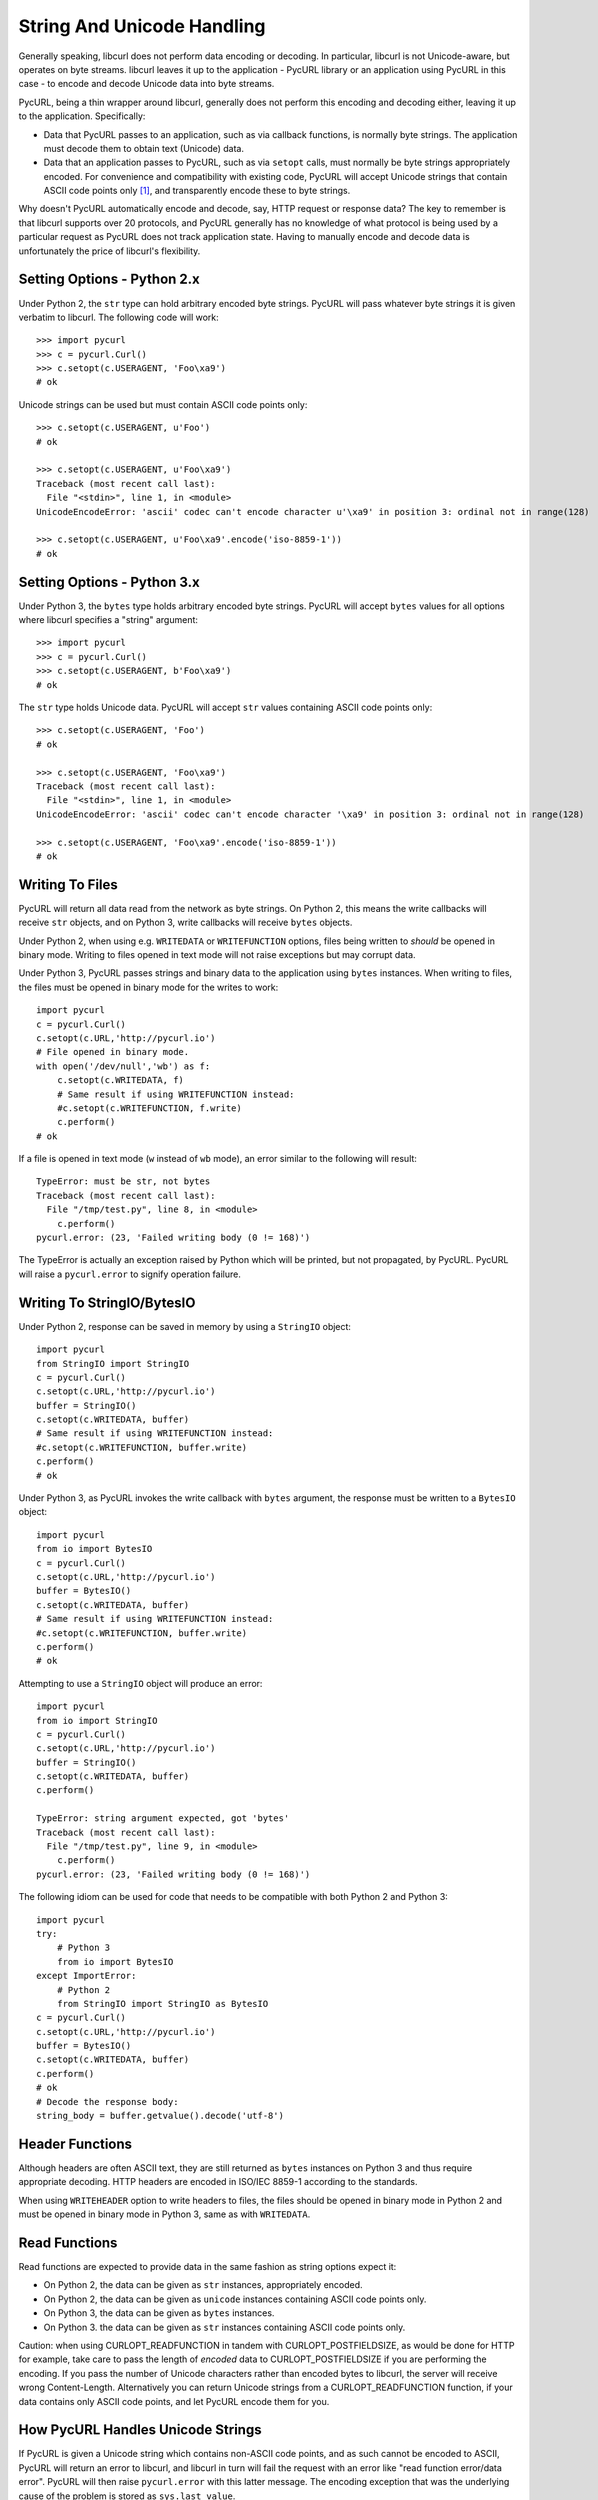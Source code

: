 .. _unicode:

String And Unicode Handling
===========================

Generally speaking, libcurl does not perform data encoding or decoding.
In particular, libcurl is not Unicode-aware, but operates on byte streams.
libcurl leaves it up to the application - PycURL library or an application
using PycURL in this case - to encode and decode Unicode data into byte streams.

PycURL, being a thin wrapper around libcurl, generally does not perform
this encoding and decoding either, leaving it up to the application.
Specifically:

- Data that PycURL passes to an application, such as via callback functions,
  is normally byte strings. The application must decode them to obtain text
  (Unicode) data.
- Data that an application passes to PycURL, such as via ``setopt`` calls,
  must normally be byte strings appropriately encoded. For convenience and
  compatibility with existing code, PycURL will accept Unicode strings that
  contain ASCII code points only [#ascii]_, and transparently encode these to
  byte strings.

Why doesn't PycURL automatically encode and decode, say, HTTP request or
response data? The key to remember is that libcurl supports over 20 protocols,
and PycURL generally has no knowledge of what protocol is being used by
a particular request as PycURL does not track application state. Having
to manually encode and decode data is unfortunately the price of libcurl's
flexibility.


Setting Options - Python 2.x
----------------------------

Under Python 2, the ``str`` type can hold arbitrary encoded byte strings.
PycURL will pass whatever byte strings it is given verbatim to libcurl.
The following code will work::

    >>> import pycurl
    >>> c = pycurl.Curl()
    >>> c.setopt(c.USERAGENT, 'Foo\xa9')
    # ok

Unicode strings can be used but must contain ASCII code points only::

    >>> c.setopt(c.USERAGENT, u'Foo')
    # ok

    >>> c.setopt(c.USERAGENT, u'Foo\xa9')
    Traceback (most recent call last):
      File "<stdin>", line 1, in <module>
    UnicodeEncodeError: 'ascii' codec can't encode character u'\xa9' in position 3: ordinal not in range(128)

    >>> c.setopt(c.USERAGENT, u'Foo\xa9'.encode('iso-8859-1'))
    # ok


Setting Options - Python 3.x
----------------------------

Under Python 3, the ``bytes`` type holds arbitrary encoded byte strings.
PycURL will accept ``bytes`` values for all options where libcurl specifies
a "string" argument::

    >>> import pycurl
    >>> c = pycurl.Curl()
    >>> c.setopt(c.USERAGENT, b'Foo\xa9')
    # ok

The ``str`` type holds Unicode data. PycURL will accept ``str`` values
containing ASCII code points only::

    >>> c.setopt(c.USERAGENT, 'Foo')
    # ok

    >>> c.setopt(c.USERAGENT, 'Foo\xa9')
    Traceback (most recent call last):
      File "<stdin>", line 1, in <module>
    UnicodeEncodeError: 'ascii' codec can't encode character '\xa9' in position 3: ordinal not in range(128)

    >>> c.setopt(c.USERAGENT, 'Foo\xa9'.encode('iso-8859-1'))
    # ok


Writing To Files
----------------

PycURL will return all data read from the network as byte strings. On Python 2,
this means the write callbacks will receive ``str`` objects, and
on Python 3, write callbacks will receive ``bytes`` objects.

Under Python 2, when using e.g. ``WRITEDATA`` or ``WRITEFUNCTION`` options,
files being written to *should* be opened in binary mode. Writing to files
opened in text mode will not raise exceptions but may corrupt data.

Under Python 3, PycURL passes strings and binary data to the application
using ``bytes`` instances. When writing to files, the files must be opened
in binary mode for the writes to work::

    import pycurl
    c = pycurl.Curl()
    c.setopt(c.URL,'http://pycurl.io')
    # File opened in binary mode.
    with open('/dev/null','wb') as f:
        c.setopt(c.WRITEDATA, f)
        # Same result if using WRITEFUNCTION instead:
        #c.setopt(c.WRITEFUNCTION, f.write)
        c.perform()
    # ok

If a file is opened in text mode (``w`` instead of ``wb`` mode), an error
similar to the following will result::

    TypeError: must be str, not bytes
    Traceback (most recent call last):
      File "/tmp/test.py", line 8, in <module>
        c.perform()
    pycurl.error: (23, 'Failed writing body (0 != 168)')

The TypeError is actually an exception raised by Python which will be printed,
but not propagated, by PycURL. PycURL will raise a ``pycurl.error`` to
signify operation failure.


Writing To StringIO/BytesIO
---------------------------

Under Python 2, response can be saved in memory by using a ``StringIO``
object::

    import pycurl
    from StringIO import StringIO
    c = pycurl.Curl()
    c.setopt(c.URL,'http://pycurl.io')
    buffer = StringIO()
    c.setopt(c.WRITEDATA, buffer)
    # Same result if using WRITEFUNCTION instead:
    #c.setopt(c.WRITEFUNCTION, buffer.write)
    c.perform()
    # ok

Under Python 3, as PycURL invokes the write callback with ``bytes`` argument,
the response must be written to a ``BytesIO`` object::

    import pycurl
    from io import BytesIO
    c = pycurl.Curl()
    c.setopt(c.URL,'http://pycurl.io')
    buffer = BytesIO()
    c.setopt(c.WRITEDATA, buffer)
    # Same result if using WRITEFUNCTION instead:
    #c.setopt(c.WRITEFUNCTION, buffer.write)
    c.perform()
    # ok

Attempting to use a ``StringIO`` object will produce an error::

    import pycurl
    from io import StringIO
    c = pycurl.Curl()
    c.setopt(c.URL,'http://pycurl.io')
    buffer = StringIO()
    c.setopt(c.WRITEDATA, buffer)
    c.perform()

    TypeError: string argument expected, got 'bytes'
    Traceback (most recent call last):
      File "/tmp/test.py", line 9, in <module>
        c.perform()
    pycurl.error: (23, 'Failed writing body (0 != 168)')

The following idiom can be used for code that needs to be compatible with both
Python 2 and Python 3::

    import pycurl
    try:
        # Python 3
        from io import BytesIO
    except ImportError:
        # Python 2
        from StringIO import StringIO as BytesIO
    c = pycurl.Curl()
    c.setopt(c.URL,'http://pycurl.io')
    buffer = BytesIO()
    c.setopt(c.WRITEDATA, buffer)
    c.perform()
    # ok
    # Decode the response body:
    string_body = buffer.getvalue().decode('utf-8')


Header Functions
----------------

Although headers are often ASCII text, they are still returned as
``bytes`` instances on Python 3 and thus require appropriate decoding.
HTTP headers are encoded in ISO/IEC 8859-1 according to the standards.

When using ``WRITEHEADER`` option to write headers to files, the files
should be opened in binary mode in Python 2 and must be opened in binary
mode in Python 3, same as with ``WRITEDATA``.


Read Functions
--------------

Read functions are expected to provide data in the same fashion as
string options expect it:

- On Python 2, the data can be given as ``str`` instances, appropriately
  encoded.
- On Python 2, the data can be given as ``unicode`` instances containing
  ASCII code points only.
- On Python 3, the data can be given as ``bytes`` instances.
- On Python 3. the data can be given as ``str`` instances containing
  ASCII code points only.

Caution: when using CURLOPT_READFUNCTION in tandem with CURLOPT_POSTFIELDSIZE,
as would be done for HTTP for example, take care to pass the length of
*encoded* data to CURLOPT_POSTFIELDSIZE if you are performing the encoding.
If you pass the number of Unicode characters rather than
encoded bytes to libcurl, the server will receive wrong Content-Length.
Alternatively you can return Unicode strings from a CURLOPT_READFUNCTION
function, if your data contains only ASCII code points,
and let PycURL encode them for you.


How PycURL Handles Unicode Strings
----------------------------------

If PycURL is given a Unicode string which contains non-ASCII code points,
and as such cannot be encoded to ASCII, PycURL will return an error to libcurl,
and libcurl in turn will fail the request with an error like
"read function error/data error". PycURL will then raise ``pycurl.error``
with this latter message. The encoding exception that was the
underlying cause of the problem is stored as ``sys.last_value``.


Figuring Out Correct Encoding
-----------------------------

What encoding should be used when is a complicated question. For example,
when working with HTTP:

- URLs and POSTFIELDS data must be URL-encoded. A URL-encoded string has
  only ASCII code points.
- Headers must be ISO/IEC 8859-1 encoded.
- Encoding for bodies is specified in Content-Type and Content-Encoding headers.


Legacy PycURL Versions
----------------------

The Unicode handling documented here was implemented in PycURL 7.19.3
along with Python 3 support. Prior to PycURL 7.19.3 Unicode data was not
accepted at all::

    >>> import pycurl
    >>> c = pycurl.Curl()
    >>> c.setopt(c.USERAGENT, u'Foo\xa9')
    Traceback (most recent call last):
      File "<stdin>", line 1, in <module>
    TypeError: invalid arguments to setopt

Some GNU/Linux distributions provided Python 3 packages of PycURL prior to
PycURL 7.19.3. These packages included unofficial patches
([#patch1]_, [#patch2]_) which did not handle Unicode correctly, and did not behave
as described in this document. Such unofficial versions of PycURL should
be avoided.


.. rubric:: Footnotes

.. [#ascii] Only ASCII is accepted; ISO-8859-1/Latin 1, for example, will be
    rejected.
.. [#patch1] http://sourceforge.net/p/pycurl/patches/5/
.. [#patch2] http://sourceforge.net/p/pycurl/patches/12/
